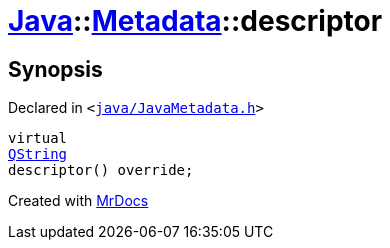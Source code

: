 [#Java-Metadata-descriptor]
= xref:Java.adoc[Java]::xref:Java/Metadata.adoc[Metadata]::descriptor
:relfileprefix: ../../
:mrdocs:


== Synopsis

Declared in `&lt;https://github.com/PrismLauncher/PrismLauncher/blob/develop/launcher/java/JavaMetadata.h#L35[java&sol;JavaMetadata&period;h]&gt;`

[source,cpp,subs="verbatim,replacements,macros,-callouts"]
----
virtual
xref:QString.adoc[QString]
descriptor() override;
----



[.small]#Created with https://www.mrdocs.com[MrDocs]#
